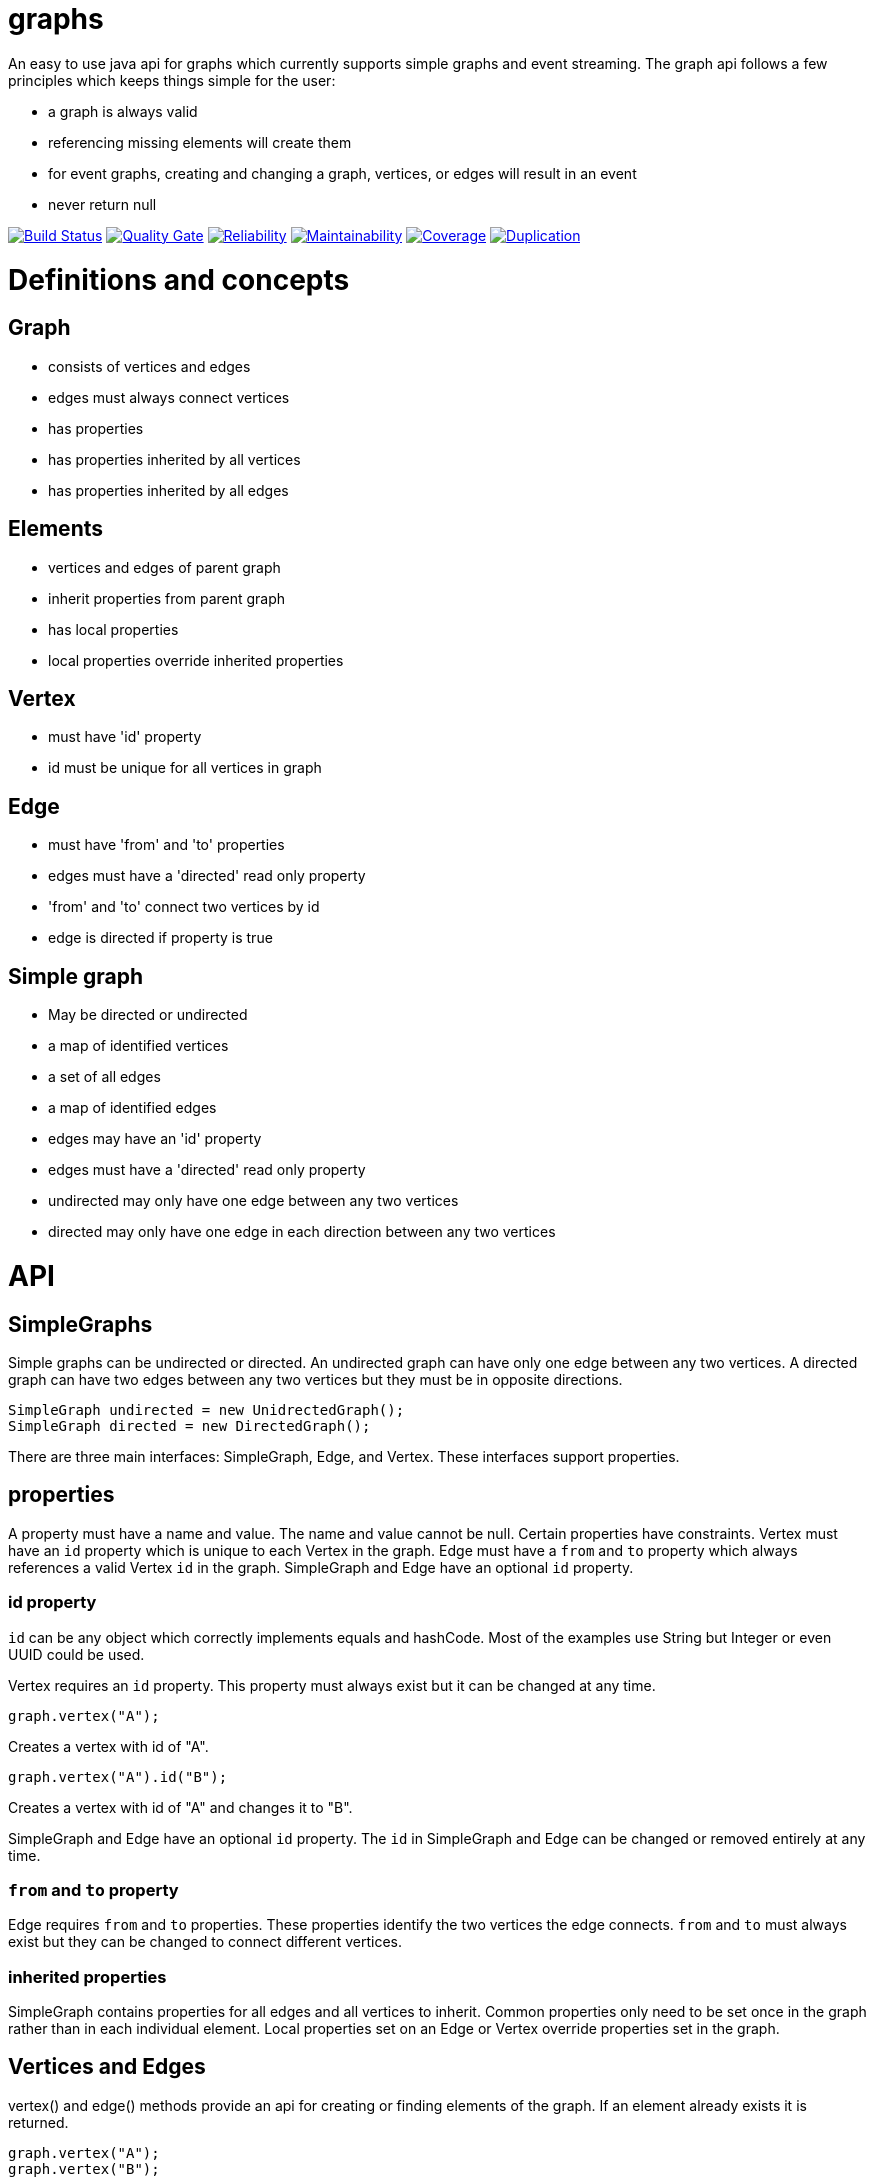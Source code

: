 = graphs

An easy to use java api for graphs which currently supports simple graphs and event streaming. The graph api follows
a few principles which keeps things simple for the user:

* a graph is always valid
* referencing missing elements will create them
* for event graphs, creating and changing a graph, vertices, or edges will result in an event
* never return null

image:https://travis-ci.org/moaxcp/graphs.svg?branch=master["Build Status", link="https://travis-ci.org/moaxcp/graphs"]
image:https://sonarcloud.io/api/project_badges/measure?project=com.github.moaxcp%3Agraphs&metric=alert_status["Quality Gate", link="https://sonarcloud.io/dashboard?id=com.github.moaxcp%3Agraphs"]
image:https://sonarcloud.io/api/project_badges/measure?project=com.github.moaxcp%3Agraphs&metric=reliability_rating["Reliability", link="https://sonarcloud.io/dashboard?id=com.github.moaxcp%3Agraphs"]
image:https://sonarcloud.io/api/project_badges/measure?project=com.github.moaxcp%3Agraphs&metric=sqale_rating["Maintainability", link="https://sonarcloud.io/dashboard?id=com.github.moaxcp%3Agraphs"]
image:https://sonarcloud.io/api/project_badges/measure?project=com.github.moaxcp:graphs&metric=coverage["Coverage", link="https://sonarcloud.io/dashboard?id=com.github.moaxcp%3Agraphs"]
image:https://sonarcloud.io/api/project_badges/measure?project=com.github.moaxcp:graphs&metric=duplicated_lines_density["Duplication", link="https://sonarcloud.io/dashboard?id=com.github.moaxcp%3Agraphs"]

= Definitions and concepts

== Graph
* consists of vertices and edges
* edges must always connect vertices
* has properties
* has properties inherited by all vertices
* has properties inherited by all edges

== Elements
* vertices and edges of parent graph
* inherit properties from parent graph
* has local properties
* local properties override inherited properties

== Vertex
* must have 'id' property
* id must be unique for all vertices in graph

== Edge
* must have 'from' and 'to' properties
* edges must have a 'directed' read only property
* 'from' and 'to' connect two vertices by id
* edge is directed if property is true

== Simple graph
* May be directed or undirected
* a map of identified vertices
* a set of all edges
* a map of identified edges
* edges may have an 'id' property
* edges must have a 'directed' read only property
* undirected may only have one edge between any two vertices
* directed may only have one edge in each direction between any two vertices

= API

== SimpleGraphs

Simple graphs can be undirected or directed. An undirected graph can have only one edge between any two vertices. A
directed graph can have two edges between any two vertices but they must be in opposite directions.

----
SimpleGraph undirected = new UnidrectedGraph();
SimpleGraph directed = new DirectedGraph();
----

There are three main interfaces: SimpleGraph, Edge, and Vertex. These interfaces support properties.

== properties

A property must have a name and value. The name and value cannot be null. Certain properties have constraints. Vertex
must have an `id` property which is unique to each Vertex in the graph. Edge must have a `from` and `to` property
which always references a valid Vertex `id` in the graph. SimpleGraph and Edge have an optional `id` property.

=== id property

`id` can be any object which correctly implements equals and hashCode. Most of the examples use String but Integer or
even UUID could be used.

Vertex requires an `id` property. This property must always exist but it can be changed at any time.

```
graph.vertex("A");
```

Creates a vertex with id of "A".

```
graph.vertex("A").id("B");
```

Creates a vertex with id of "A" and changes it to "B".

SimpleGraph and Edge have an optional `id` property. The `id` in SimpleGraph and Edge can be changed or removed entirely at
any time.

=== `from` and `to` property

Edge requires `from` and `to` properties. These properties identify the two vertices the edge connects. `from` and `to`
must always exist but they can be changed to connect different vertices.

=== inherited properties

SimpleGraph contains properties for all edges and all vertices to inherit. Common properties only need to be set once
in the graph rather than in each individual element. Local properties set on an Edge or Vertex override properties set
in the graph.

== Vertices and Edges

vertex() and edge() methods provide an api for creating or finding elements of the graph. If an element already exists
it is returned.

----
graph.vertex("A");
graph.vertex("B");
graph.edge("A", "B");
----

It is not necessary to create vertices before creating an edge. One statement will achive the same graph.

----
graph.edge("A", "B");
----

Elements are returned which allows method chaining. The same graph can be created using `connectsTo`.

----
graph.vertex("A").connectsTo("B");
----

To add the optional id to an edge chain the id method.

----
graph.edge("A", "B").id("AB");
----

To add properties use the property method.

----
graph.vertex("A").property("color", "blue");
graph.edge("A", "B").property("color", "red");
----

= Building a Graph

----
SimpleGraph graph = new DirectedGraph();
graph.vertex("a")
    .connectsTo("c")
    .connectsTo("b")
graph.vertex("c")
    .connectsTo("d")
----